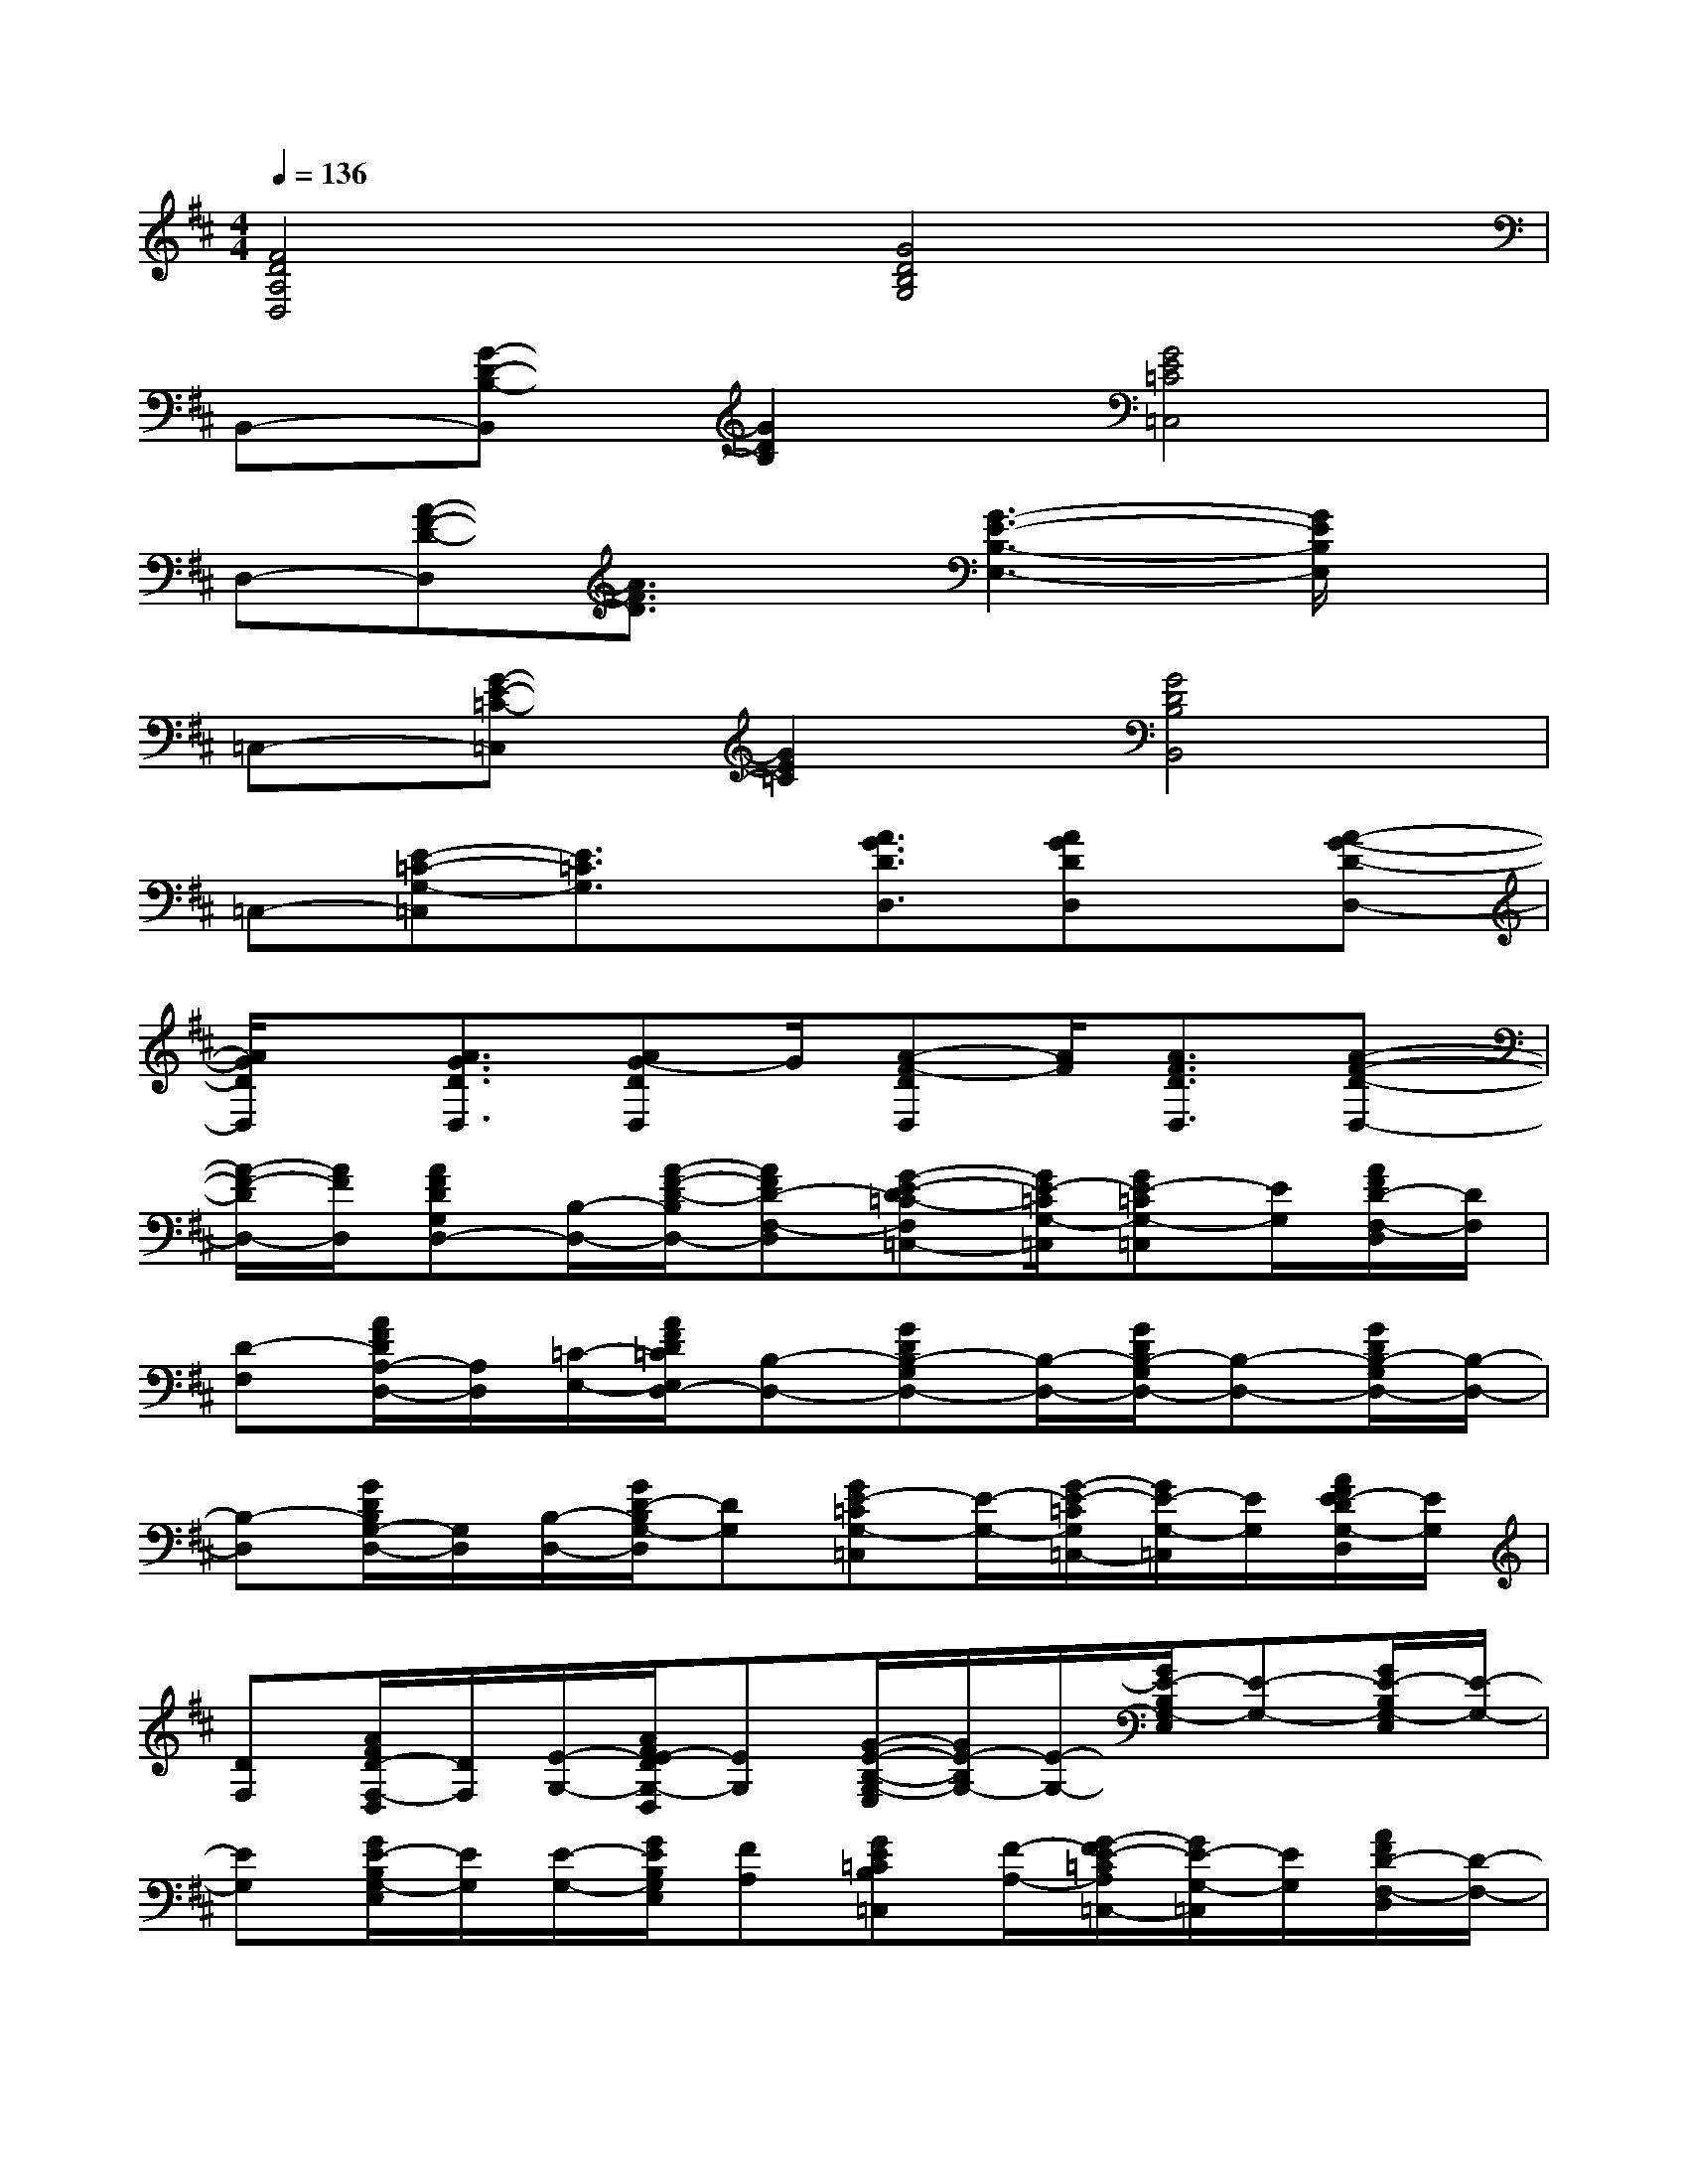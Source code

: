 X:1
T:
M:4/4
L:1/8
Q:1/4=136
K:D%2sharps
V:1
[F4D4A,4D,4][G4D4B,4G,4]|
B,,-[G-D-B,-B,,][G2D2B,2][G4E4=C4=C,4]|
D,-[A-F-D-D,][A3/2F3/2D3/2]x/2[G3-E3-B,3-E,3-][G/2E/2B,/2E,/2]x/2|
=C,-[G-E-=C-=C,][G2E2=C2][G4D4B,4B,,4]|
=C,-[E-=C-G,-=C,][E3/2=C3/2G,3/2]x/2[A3/2G3/2D3/2D,3/2][AGDD,]x/2[A-G-D-D,-]|
[A/2G/2D/2D,/2]x/2[A3/2G3/2D3/2D,3/2][AG-DD,]G/2[A-F-DD,][A/2F/2][A3/2F3/2D3/2D,3/2][A-F-D-D,-]|
[A/2-F/2-D/2D,/2-][A/2F/2D,/2][AFDG,D,-][B,/2-D,/2-][A/2-F/2-D/2-B,/2D,/2-][AFD-F,-D,][G-E-D=C-F,=C,-][G/2E/2-=C/2G,/2-=C,/2][GE-=CG,-=C,][E/2G,/2][A/2F/2D/2-F,/2-D,/2][D/2F,/2]|
[D-F,][A/2F/2D/2A,/2-D,/2-][A,/2D,/2][=C/2-E,/2-][A/2F/2D/2=C/2E,/2D,/2-][B,-D,-][GDB,-G,D,-][B,/2-D,/2-][G/2D/2B,/2-G,/2D,/2-][B,-D,-][G/2D/2B,/2-G,/2D,/2-][B,/2-D,/2-]|
[B,-D,][G/2D/2B,/2G,/2-D,/2-][G,/2D,/2][B,/2-D,/2-][G/2D/2-B,/2G,/2-D,/2][DG,][GE-=CG,-=C,][E/2-G,/2-][G/2-E/2-=C/2G,/2=C,/2-][G/2E/2-G,/2-=C,/2][E/2G,/2][A/2F/2E/2-D/2G,/2-D,/2][E/2G,/2]|
[DF,][A/2F/2D/2-F,/2-D,/2][D/2F,/2][E/2-G,/2-][A/2F/2E/2-D/2G,/2-D,/2][EG,][G/2-E/2-B,/2-G,/2-E,/2][G/2E/2-B,/2G,/2-][E/2-G,/2-][G/2E/2-B,/2G,/2-E,/2][E-G,-][G/2E/2-B,/2G,/2-E,/2][E/2-G,/2-]|
[EG,][G/2E/2-B,/2G,/2-E,/2][E/2G,/2][E/2-G,/2-][G/2E/2B,/2G,/2E,/2][FA,][GE=CB,=C,][F/2-A,/2-][G/2-F/2E/2-=C/2A,/2=C,/2-][G/2E/2-G,/2-=C,/2][E/2G,/2][A/2F/2D/2-F,/2-D,/2][D/2-F,/2-]|
[D-F,-][A/2F/2D/2-F,/2-D,/2][D/2F,/2][D/2-F,/2-][A/2F/2D/2F,/2D,/2-][B,-D,][G-D-B,-G,G,,-][G/2D/2-B,/2G,/2-G,,/2][D/2-G,/2][G3/2-E3/2-D3/2B,3/2G,3/2-G,,3/2-][G/2E/2-G,/2G,,/2]|
[AE=CG,-E,-A,,][G,/2-E,/2-][A/2E/2=C/2G,/2-E,/2-A,,/2][G,-E,-][A/2E/2=C/2G,/2-E,/2-A,,/2][G,3/2-E,3/2-][A/2E/2=C/2G,/2-E,/2-A,,/2][G,-E,-][A/2E/2=C/2G,/2-E,/2-A,,/2][G,-E,-]|
[AE=CG,-E,-A,,][G,/2-E,/2-][A/2E/2=C/2G,/2-E,/2-A,,/2-][G,/2-E,/2-A,,/2][G,/2-E,/2-][A/2E/2=C/2G,/2-E,/2-A,,/2][G,3/2-E,3/2-][A/2E/2=C/2G,/2-E,/2-A,,/2][G,/2E,/2][G-D-=CB,-A,B,,-][GDB,B,,]|
[E=C][GE=C=C,][E/2-=C/2-][G/2E/2=C/2=C,/2][D-B,-][G/2D/2-B,/2-B,,/2][D/2B,/2][=C/2-A,/2-][G/2D/2=C/2B,/2A,/2B,,/2][B,-G,][G/2E/2-D/2=C/2-B,/2B,,/2][E/2-=C/2-]|
[E-=C-][GED-=CB,-=C,][D/2-B,/2-][G/2E/2D/2=C/2-B,/2=C,/2][=C-A,-][A/2F/2D/2=C/2-A,/2-D,/2][=C-A,-][A/2F/2D/2=C/2-A,/2-D,/2][=C-A,-][A/2F/2D/2=C/2-A,/2-D,/2][=C/2A,/2]